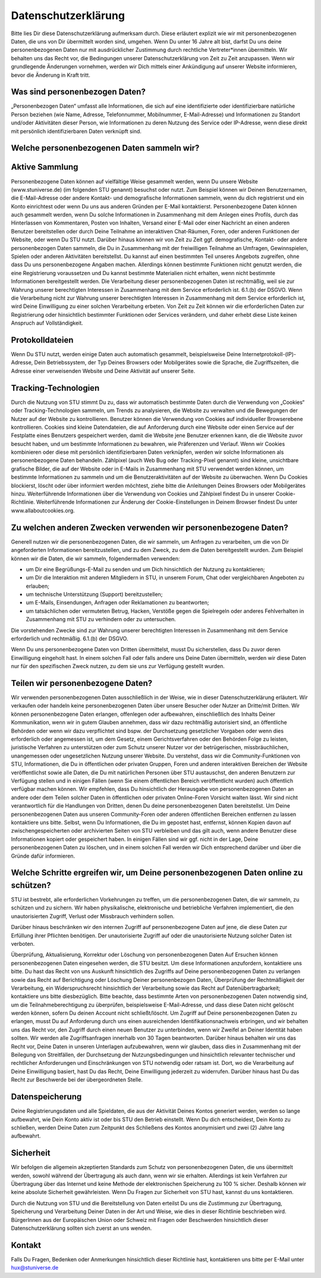 Datenschutzerklärung
====================

Bitte lies Dir diese Datenschutzerklärung aufmerksam durch. Diese erläutert explizit wie wir mit personenbezogenen Daten, die uns von Dir übermittelt worden sind, umgehen. Wenn Du unter 16 Jahre alt bist, darfst Du uns deine personenbezogenen Daten nur mit ausdrücklicher Zustimmung durch rechtliche Vertreter*innen übermitteln.
Wir behalten uns das Recht vor, die Bedingungen unserer Datenschutzerklärung von Zeit zu Zeit anzupassen. Wenn wir grundlegende Änderungen vornehmen, werden wir Dich mittels einer Ankündigung auf unserer Website informieren, bevor die Änderung in Kraft tritt.

Was sind personenbezogen Daten?
-------------------------------
„Personenbezogen Daten“ umfasst alle Informationen, die sich auf eine identifizierte oder identifizierbare natürliche Person beziehen (wie Name, Adresse, Telefonnummer, Mobilnummer, E-Mail-Adresse) und Informationen zu Standort und/oder Aktivitäten dieser Person, wie Informationen zu deren Nutzung des Service oder IP-Adresse, wenn diese direkt mit persönlich identifizierbaren Daten verknüpft sind. 

Welche personenbezogenen Daten sammeln wir?
-------------------------------------------
Aktive Sammlung
---------------
Personenbezogene Daten können auf vielfältige Weise gesammelt werden, wenn Du unsere Website (www.stuniverse.de) (im folgenden STU genannt) besuchst oder nutzt. Zum Beispiel können wir Deinen Benutzernamen, die E-Mail-Adresse oder andere Kontakt- und demografische Informationen sammeln, wenn du dich registrierst und ein Konto einrichtest oder wenn Du uns aus anderen Gründen per E-Mail kontaktierst. 
Personenbezogene Daten können auch gesammelt werden, wenn Du solche Informationen in Zusammenhang mit dem Anlegen eines Profils, durch das Hinterlassen von Kommentaren, Posten von Inhalten, Versand einer E-Mail oder einer Nachricht an einen anderen Benutzer bereitstellen oder durch Deine Teilnahme an interaktiven Chat-Räumen, Foren, oder anderen Funktionen der Website, oder wenn Du STU nutzt. 
Darüber hinaus können wir von Zeit zu Zeit ggf. demografische, Kontakt- oder andere personenbezogen Daten sammeln, die Du in Zusammenhang mit der freiwilligen Teilnahme an Umfragen, Gewinnspielen, Spielen oder anderen Aktivitäten bereitstellst. Du kannst auf einen bestimmten Teil unseres Angebots zugreifen, ohne dass Du uns personenbezogene Angaben machen. 
Allerdings können bestimmte Funktionen nicht genutzt werden, die eine Registrierung voraussetzen und Du kannst bestimmte Materialien nicht erhalten, wenn nicht bestimmte Informationen bereitgestellt werden. Die Verarbeitung dieser personenbezogenen Daten ist rechtmäßig, weil sie zur Wahrung unserer berechtigten Interessen in Zusammenhang mit dem Service erforderlich ist. 6.1.(b) der DSGVO. 
Wenn die Verarbeitung nicht zur Wahrung unserer berechtigten Interessen in Zusammenhang mit dem Service erforderlich ist, wird Deine Einwilligung zu einer solchen Verarbeitung erbeten. Von Zeit zu Zeit können wir die erforderlichen Daten zur Registrierung oder hinsichtlich bestimmter Funktionen oder Services verändern, und daher erhebt diese Liste keinen Anspruch auf Vollständigkeit.

Protokolldateien
----------------
Wenn Du STU nutzt, werden einige Daten auch automatisch gesammelt, beispielsweise Deine Internetprotokoll-(IP)-Adresse, Dein Betriebssystem, der Typ Deines Browsers oder Mobilgerätes sowie die Sprache, die Zugriffszeiten, die Adresse einer verweisenden Website und Deine Aktivität auf unserer Seite. 

Tracking-Technologien
---------------------
Durch die Nutzung von STU stimmt Du zu, dass wir automatisch bestimmte Daten durch die Verwendung von „Cookies“ oder Tracking-Technologien sammeln, um Trends zu analysieren, die Website zu verwalten und die Bewegungen der Nutzer auf der Website zu kontrollieren. Benutzer können die Verwendung von Cookies auf individueller Browserebene kontrollieren. Cookies sind kleine Datendateien, die auf Anforderung durch eine Website oder einen Service auf der Festplatte eines Benutzers gespeichert werden, damit die Website jene Benutzer erkennen kann, die die Website zuvor besucht haben, und um bestimmte Informationen zu bewahren, wie Präferenzen und Verlauf. Wenn wir Cookies kombinieren oder diese mit persönlich identifizierbaren Daten verknüpfen, werden wir solche Informationen als personenbezogene Daten behandeln. Zählpixel (auch Web Bug oder Tracking-Pixel genannt) sind kleine, unsichtbare grafische Bilder, die auf der Website oder in E-Mails in Zusammenhang mit STU verwendet werden können, um bestimmte Informationen zu sammeln und um die Benutzeraktivitäten auf der Website zu überwachen. Wenn Du Cookies blockierst, löscht oder über informiert werden möchtest, ziehe bitte die Anleitungen Deines Browsers oder Mobilgerätes hinzu. 
Weiterführende Informationen über die Verwendung von Cookies und Zählpixel findest Du in unserer Cookie-Richtlinie. Weiterführende Informationen zur Änderung der Cookie-Einstellungen in Deinem Browser findest Du unter www.allaboutcookies.org.

Zu welchen anderen Zwecken verwenden wir personenbezogene Daten?
----------------------------------------------------------------
Generell nutzen wir die personenbezogenen Daten, die wir sammeln, um Anfragen zu verarbeiten, um die von Dir angeforderten Informationen bereitzustellen, und zu dem Zweck, zu dem die Daten bereitgestellt wurden. Zum Beispiel können wir die Daten, die wir sammeln, folgendermaßen verwenden:

•	um Dir eine Begrüßungs-E-Mail zu senden und um Dich hinsichtlich der Nutzung zu kontaktieren;
•	um Dir die Interaktion mit anderen Mitgliedern in STU, in unserem Forum, Chat oder vergleichbaren Angeboten zu erlauben;
•	um technische Unterstützung (Support) bereitzustellen;
•	um E-Mails, Einsendungen, Anfragen oder Reklamationen zu beantworten;
•	um tatsächlichen oder vermuteten Betrug, Hacken, Verstöße gegen die Spielregeln oder anderes Fehlverhalten in Zusammenhang mit STU zu verhindern oder zu untersuchen.

Die vorstehenden Zwecke sind zur Wahrung unserer berechtigten Interessen in Zusammenhang mit dem Service erforderlich und rechtmäßig. 6.1.(b) der DSGVO.

Wenn Du uns personenbezogene Daten von Dritten übermittelst, musst Du sicherstellen, dass Du zuvor deren Einwilligung eingeholt hast. In einem solchen Fall oder falls andere uns Deine Daten übermitteln, werden wir diese Daten nur für den spezifischen Zweck nutzen, zu dem sie uns zur Verfügung gestellt wurden.

Teilen wir personenbezogene Daten?
----------------------------------
Wir verwenden personenbezogenen Daten ausschließlich in der Weise, wie in dieser Datenschutzerklärung erläutert. Wir verkaufen oder handeln keine personenbezogenen Daten über unsere Besucher oder Nutzer an Dritte/mit Dritten.
Wir können personenbezogene Daten erlangen, offenlegen oder aufbewahren, einschließlich des Inhalts Deiner Kommunikation, wenn wir in gutem Glauben annehmen, dass wir dazu rechtmäßig autorisiert sind, an öffentliche Behörden oder wenn wir dazu verpflichtet sind bspw. der Durchsetzung gesetzlicher Vorgaben oder wenn dies erforderlich oder angemessen ist, um dem Gesetz, einem Gerichtsverfahren oder den Behörden Folge zu leisten, juristische Verfahren zu unterstützen oder zum Schutz unserer Nutzer vor der betrügerischen, missbräuchlichen, unangemessen oder ungesetzlichen Nutzung unserer Website. 
Du verstehst, dass wir die Community-Funktionen von STU, Informationen, die Du in öffentlichen oder privaten Gruppen, Foren und anderen interaktiven Bereichen der Website veröffentlichst sowie alle Daten, die Du mit natürlichen Personen über STU austauschst, den anderen Benutzern zur Verfügung stellen und in einigen Fällen (wenn Sie einem öffentlichen Bereich veröffentlicht wurden) auch öffentlich verfügbar machen können. Wir empfehlen, dass Du hinsichtlich der Herausgabe von personenbezogenen Daten an andere oder dem Teilen solcher Daten in öffentlichen oder privaten Online-Foren Vorsicht walten lässt. 
Wir sind nicht verantwortlich für die Handlungen von Dritten, denen Du deine personenbezogenen Daten bereitstellst. Um Deine personenbezogenen Daten aus unseren Community-Foren oder anderen öffentlichen Bereichen entfernen zu lassen kontaktiere uns bitte. 
Selbst, wenn Du Informationen, die Du im gepostet hast, entfernst, können Kopien davon auf zwischengespeicherten oder archivierten Seiten von STU verbleiben und das gilt auch, wenn andere Benutzer diese Informationen kopiert oder gespeichert haben. In einigen Fällen sind wir ggf. nicht in der Lage, Deine personenbezogenen Daten zu löschen, und in einem solchen Fall werden wir Dich entsprechend darüber und über die Gründe dafür informieren.

Welche Schritte ergreifen wir, um Deine personenbezogenen Daten online zu schützen?
-----------------------------------------------------------------------------------

STU ist bestrebt, alle erforderlichen Vorkehrungen zu treffen, um die personenbezogenen Daten, die wir sammeln, zu schützen und zu sichern. Wir haben physikalische, elektronische und betriebliche Verfahren implementiert, die den unautorisierten Zugriff, Verlust oder Missbrauch verhindern sollen. 

Darüber hinaus beschränken wir den internen Zugriff auf personenbezogene Daten auf jene, die diese Daten zur Erfüllung ihrer Pflichten benötigen. Der unautorisierte Zugriff auf oder die unautorisierte Nutzung solcher Daten ist verboten. 

Überprüfung, Aktualisierung, Korrektur oder Löschung von personenbezogenen Daten
Auf Ersuchen können personenbezogenen Daten eingesehen werden, die STU besitzt. Um diese Informationen anzufordern, kontaktiere uns bitte.
Du hast das Recht von uns Auskunft hinsichtlich des Zugriffs auf Deine personenbezogenen Daten zu verlangen sowie das Recht auf Berichtigung oder Löschung Deiner personenbezogen Daten, Überprüfung der Rechtmäßigkeit der Verarbeitung, ein Widerspruchsrecht hinsichtlich der Verarbeitung sowie das Recht auf Datenübertragbarkeit; kontaktiere uns bitte diesbezüglich.
Bitte beachte, dass bestimmte Arten von personenbezogenen Daten notwendig sind, um die Teilnahmeberechtigung zu überprüfen, beispielsweise E-Mail-Adresse, und dass diese Daten nicht gelöscht werden können, sofern Du deinen Account nicht schließt/löscht. 
Um Zugriff auf Deine personenbezogenen Daten zu erlangen, musst Du auf Anforderung durch uns einen ausreichenden Identifikationsnachweis erbringen, und wir behalten uns das Recht vor, den Zugriff durch einen neuen Benutzer zu unterbinden, wenn wir Zweifel an Deiner Identität haben sollten. Wir werden alle Zugriffsanfragen innerhalb von 30 Tagen beantworten.
Darüber hinaus behalten wir uns das Recht vor, Deine Daten in unseren Unterlagen aufzubewahren, wenn wir glauben, dass dies in Zusammenhang mit der Beilegung von Streitfällen, der Durchsetzung der Nutzungsbedingungen und hinsichtlich relevanter technischer und rechtlicher Anforderungen und Einschränkungen von STU notwendig oder ratsam ist.
Dort, wo die Verarbeitung auf Deine Einwilligung basiert, hast Du das Recht, Deine Einwilligung jederzeit zu widerrufen. Darüber hinaus hast Du das Recht zur Beschwerde bei der übergeordneten Stelle.

Datenspeicherung
----------------
Deine Registrierungsdaten und alle Spieldaten, die aus der Aktivität Deines Kontos generiert werden, werden so lange aufbewahrt, wie Dein Konto aktiv ist oder bis STU den Betrieb einstellt.
Wenn Du dich entscheidest, Dein Konto zu schließen, werden Deine Daten zum Zeitpunkt des Schließens des Kontos anonymisiert und zwei (2) Jahre lang aufbewahrt.

Sicherheit
----------
Wir befolgen die allgemein akzeptierten Standards zum Schutz von personenbezogenen Daten, die uns übermittelt werden, sowohl während der Übertragung als auch dann, wenn wir sie erhalten. Allerdings ist kein Verfahren zur Übertragung über das Internet und keine Methode der elektronischen Speicherung zu 100 % sicher. Deshalb können wir keine absolute Sicherheit gewährleisten. Wenn Du Fragen zur Sicherheit von STU hast, kannst du uns kontaktieren.

Durch die Nutzung von STU und die Bereitstellung von Daten erteilst Du uns die Zustimmung zur Übertragung, Speicherung und Verarbeitung Deiner Daten in der Art und Weise, wie dies in dieser Richtlinie beschrieben wird. 
BürgerInnen aus der Europäischen Union oder Schweiz mit Fragen oder Beschwerden hinsichtlich dieser Datenschutzerklärung sollten sich zuerst an uns wenden.

Kontakt
-------
Falls Du Fragen, Bedenken oder Anmerkungen hinsichtlich dieser Richtlinie hast, kontaktieren uns bitte per E-Mail unter hux@stuniverse.de
